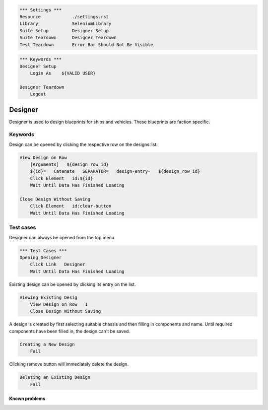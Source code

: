 .. code:: robotframework

    *** Settings ***
    Resource            ./settings.rst
    Library             SeleniumLibrary
    Suite Setup         Designer Setup
    Suite Teardown      Designer Teardown
    Test Teardown       Error Bar Should Not Be Visible

.. code:: robotframework

    *** Keywords ***
    Designer Setup
        Login As    ${VALID USER}

    Designer Teardown
        Logout

Designer
========

Designer is used to design blueprints for ships and vehicles. These blueprints
are faction specific.

Keywords
--------

Design can be opened by clicking the respective row on the designs list.

.. code:: robotframework

    View Design on Row
        [Arguments]   ${design_row_id}
        ${id}=   Catenate   SEPARATOR=   design-entry-   ${design_row_id}
        Click Element   id:${id}
        Wait Until Data Has Finished Loading

    Close Design Without Saving
        Click Element   id:clear-button
        Wait Until Data Has Finished Loading

Test cases
----------

Designer can always be opened from the top menu.

.. code:: robotframework

    *** Test Cases ***
    Opening Designer
        Click Link   Designer
        Wait Until Data Has Finished Loading

Existing design can be opened by clicking its entry on the list.

.. code:: robotframework

    Viewing Existing Desig
        View Design on Row   1
        Close Design Without Saving

A design is created by first selecting suitable chassis and then filling in
components and name. Until required components have been filled in, the design
can't be saved.

.. code:: robotframework

    Creating a New Design
        Fail

Clicking remove button will immediately delete the design.

.. code:: robotframework

    Deleting an Existing Design
        Fail

Known problems
++++++++++++++
